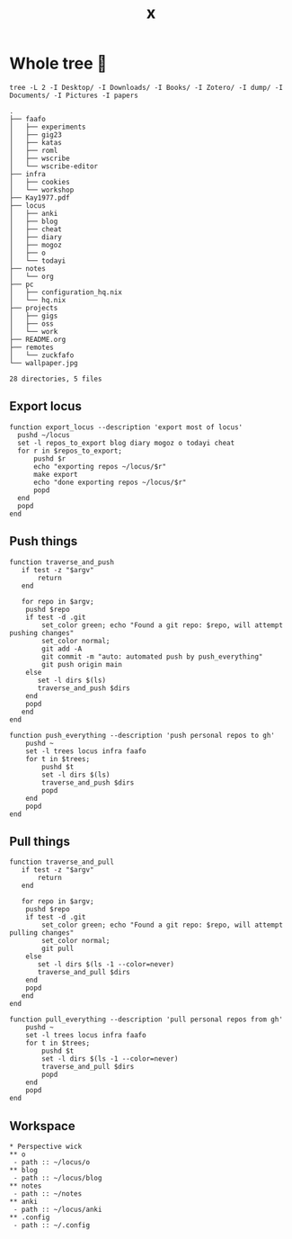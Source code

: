 #+title: x

* Whole tree 🌴
#+begin_src fish :dir ~/ :results output verbatim :exports both
tree -L 2 -I Desktop/ -I Downloads/ -I Books/ -I Zotero/ -I dump/ -I Documents/ -I Pictures -I papers
#+end_src

#+RESULTS:
#+begin_example
.
├── faafo
│   ├── experiments
│   ├── gig23
│   ├── katas
│   ├── roml
│   ├── wscribe
│   └── wscribe-editor
├── infra
│   ├── cookies
│   └── workshop
├── Kay1977.pdf
├── locus
│   ├── anki
│   ├── blog
│   ├── cheat
│   ├── diary
│   ├── mogoz
│   ├── o
│   └── todayi
├── notes
│   └── org
├── pc
│   ├── configuration_hq.nix
│   └── hq.nix
├── projects
│   ├── gigs
│   ├── oss
│   └── work
├── README.org
├── remotes
│   └── zuckfafo
└── wallpaper.jpg

28 directories, 5 files
#+end_example

** Export locus
#+begin_src fish :dir ~/ :results output verbatim :tangle ~/.config/fish/functions/export_locus.fish
function export_locus --description 'export most of locus'
  pushd ~/locus
  set -l repos_to_export blog diary mogoz o todayi cheat
  for r in $repos_to_export;
      pushd $r
      echo "exporting repos ~/locus/$r"
      make export
      echo "done exporting repos ~/locus/$r"
      popd
  end
  popd
end
#+end_src

** Push things
#+begin_src fish :dir ~/ :results output verbatim :tangle ~/.config/fish/functions/push_everything.fish
function traverse_and_push
   if test -z "$argv"
       return
   end

   for repo in $argv;
    pushd $repo
    if test -d .git
        set_color green; echo "Found a git repo: $repo, will attempt pushing changes"
        set_color normal;
        git add -A
        git commit -m "auto: automated push by push_everything"
        git push origin main
    else
       set -l dirs $(ls)
       traverse_and_push $dirs
    end
    popd
   end
end

function push_everything --description 'push personal repos to gh'
    pushd ~
    set -l trees locus infra faafo
    for t in $trees;
        pushd $t
        set -l dirs $(ls)
        traverse_and_push $dirs
        popd
    end
    popd
end
#+end_src

** Pull things
#+begin_src fish :dir ~/ :results output verbatim :tangle ~/.config/fish/functions/pull_everything.fish
function traverse_and_pull
   if test -z "$argv"
       return
   end

   for repo in $argv;
    pushd $repo
    if test -d .git
        set_color green; echo "Found a git repo: $repo, will attempt pulling changes"
        set_color normal;
        git pull
    else
       set -l dirs $(ls -1 --color=never)
       traverse_and_pull $dirs
    end
    popd
   end
end

function pull_everything --description 'pull personal repos from gh'
    pushd ~
    set -l trees locus infra faafo
    for t in $trees;
        pushd $t
        set -l dirs $(ls -1 --color=never)
        traverse_and_pull $dirs
        popd
    end
    popd
end
#+end_src

** Workspace
#+begin_src org-mode :tangle ~/.emacs.d/.local/cache/treemacs-persist
,* Perspective wick
,** o
 - path :: ~/locus/o
,** blog
 - path :: ~/locus/blog
,** notes
 - path :: ~/notes
,** anki
 - path :: ~/locus/anki
,** .config
 - path :: ~/.config
#+end_src
